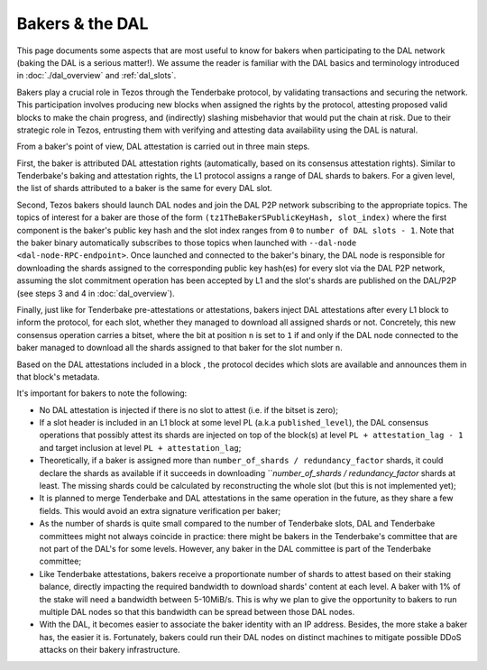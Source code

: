 Bakers & the DAL
================

This page documents some aspects that are most useful to know for bakers when participating to the DAL network (baking the DAL is a serious matter!).
We assume the reader is familiar with the DAL basics and terminology introduced in :doc:`./dal_overview` and :ref:`dal_slots`.

Bakers play a crucial role in Tezos through the Tenderbake protocol, by validating transactions and securing the network. This participation involves producing new blocks when assigned the rights by the protocol, attesting proposed valid blocks to make the chain progress, and (indirectly) slashing misbehavior that would put the chain at risk. Due to their strategic role in Tezos, entrusting them with verifying and attesting data availability using the DAL is natural.

From a baker's point of view, DAL attestation is carried out in three main steps.

First, the baker is attributed DAL attestation rights (automatically, based on its consensus attestation rights). Similar to Tenderbake's baking and attestation rights, the L1 protocol assigns a range of DAL shards to bakers. For a given level, the list of shards attributed to a baker is the same for every DAL slot.

Second, Tezos bakers should launch DAL nodes and join the DAL P2P network subscribing to the appropriate topics. The topics of interest for a baker are those of the form ``(tz1TheBakerSPublicKeyHash, slot_index)`` where the first component is the baker's public key hash and the slot index ranges from ``0`` to ``number of DAL slots - 1``. Note that the baker binary automatically subscribes to those topics when launched with ``--dal-node <dal-node-RPC-endpoint>``. Once launched and connected to the baker's binary, the DAL node is responsible for downloading the shards assigned to the corresponding public key hash(es) for every slot via the DAL P2P network, assuming the slot commitment operation has been accepted by L1 and the slot's shards are published on the DAL/P2P (see steps 3 and 4 in :doc:`dal_overview`).

Finally, just like for Tenderbake pre-attestations or attestations, bakers inject DAL attestations after every L1 block to inform the protocol, for each slot, whether they managed to download all assigned shards or not. Concretely, this new consensus operation carries a bitset, where the bit at position ``n`` is set to ``1`` if and only if the DAL node connected to the baker managed to download all the shards assigned to that baker for the slot number ``n``.

Based on the DAL attestations included in a block , the protocol decides which slots are available and announces them in that block's metadata.

It's important for bakers to note the following:

- No DAL attestation is injected if there is no slot to attest (i.e. if the bitset is zero);
- If a slot header is included in an L1 block at some level PL (a.k.a ``published_level``), the DAL consensus operations that possibly attest its shards are injected on top of the block(s) at level ``PL + attestation_lag - 1`` and target inclusion at level ``PL + attestation_lag``;
- Theoretically, if a baker is assigned more than ``number_of_shards / redundancy_factor`` shards, it could declare the shards as available if it succeeds in downloading ```number_of_shards / redundancy_factor` shards at least. The missing shards could be calculated by reconstructing the whole slot (but this is not implemented yet);
- It is planned to merge Tenderbake and DAL attestations in the same operation in the future, as they share a few fields. This would avoid an extra signature verification per baker;
- As the number of shards is quite small compared to the number of Tenderbake slots, DAL and Tenderbake committees might not always coincide in practice: there might be bakers in the Tenderbake's committee that are not part of the DAL's for some levels. However, any baker in the DAL committee is part of the Tenderbake committee;
- Like Tenderbake attestations, bakers receive a proportionate number of shards to attest based on their staking balance, directly impacting the required bandwidth to download shards' content at each level. A baker with 1% of the stake will need a bandwidth between 5-10MiB/s. This is why we plan to give the opportunity to bakers to run multiple DAL nodes so that this bandwidth can be spread between those DAL nodes.
- With the DAL, it becomes easier to associate the baker identity with an IP address. Besides, the more stake a baker has, the easier it is. Fortunately, bakers could run their DAL nodes on distinct machines to mitigate possible DDoS attacks on their bakery infrastructure.
